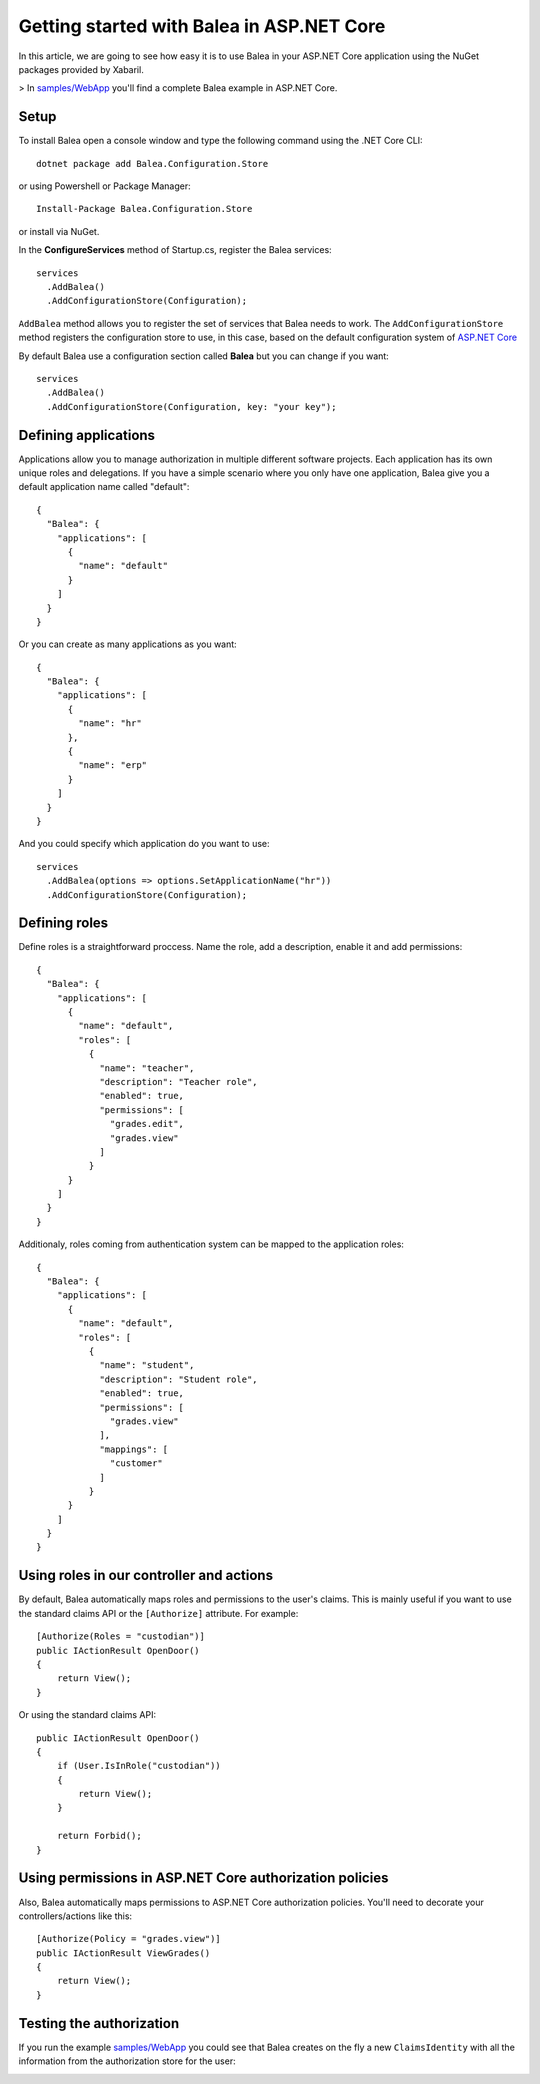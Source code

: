 Getting started with Balea in ASP.NET Core
==========================================

In this article, we are going to see how easy it is to use Balea in your ASP.NET Core application using the NuGet packages provided by Xabaril.

> In `samples/WebApp <https://github.com/Xabaril/Balea/tree/master/sample/WebApp>`_ you'll find a complete Balea example in ASP.NET Core.

Setup
-----

To install Balea open a console window and type the following command using the .NET Core CLI::

        dotnet package add Balea.Configuration.Store


or using Powershell or Package Manager::

        Install-Package Balea.Configuration.Store

or install via NuGet.

In the **ConfigureServices** method of Startup.cs, register the Balea services::

        services
          .AddBalea()
          .AddConfigurationStore(Configuration);

``AddBalea`` method allows you to register the set of services that Balea needs to work. The ``AddConfigurationStore`` method registers the configuration store to use, in this case, based on the default configuration system of `ASP.NET Core <https://docs.microsoft.com/en-us/aspnet/core/fundamentals/configuration/?view=aspnetcore-3.1>`_

By default Balea use a configuration section called **Balea** but you can change if you want::

        services
          .AddBalea()
          .AddConfigurationStore(Configuration, key: "your key");

Defining applications
--------------------

Applications allow you to manage authorization in multiple different software projects. Each application has its own unique roles and delegations. If you have a simple scenario where you only have one application, Balea give you a default application name called "default"::

        {
          "Balea": {
            "applications": [
              {
                "name": "default"
              }
            ]
          }
        }

Or you can create as many applications as you want::

        {
          "Balea": {
            "applications": [
              {
                "name": "hr"
              },
              {
                "name": "erp"
              }
            ]
          }
        }

And you could specify which application do you want to use::

        services
          .AddBalea(options => options.SetApplicationName("hr"))
          .AddConfigurationStore(Configuration);

Defining roles
--------------

Define roles is a straightforward proccess. Name the role, add a description, enable it and add permissions::

        {
          "Balea": {
            "applications": [
              {
                "name": "default",
                "roles": [
                  {
                    "name": "teacher",
                    "description": "Teacher role",
                    "enabled": true,
                    "permissions": [
                      "grades.edit",
                      "grades.view"
                    ]
                  }
              }
            ]
          }
        }

Additionaly, roles coming from authentication system can be mapped to the application roles::

        {
          "Balea": {
            "applications": [
              {
                "name": "default",
                "roles": [
                  {
                    "name": "student",
                    "description": "Student role",
                    "enabled": true,
                    "permissions": [
                      "grades.view"
                    ],
                    "mappings": [
                      "customer"
                    ]
                  }
              }
            ]
          }
        }

Using roles in our controller and actions
--------------------------------------------

By default, Balea automatically maps roles and permissions to the user's claims. This is mainly useful if you want to use the standard claims API or the ``[Authorize]`` attribute. For example::

        [Authorize(Roles = "custodian")]
        public IActionResult OpenDoor()
        {
            return View();
        }

Or using the standard claims API::

        public IActionResult OpenDoor()
        {
            if (User.IsInRole("custodian"))
            {
                return View();
            }

            return Forbid();
        }

Using permissions in ASP.NET Core authorization policies
--------------------------------------------------------

Also, Balea automatically maps permissions to ASP.NET Core authorization policies. You'll need to decorate your controllers/actions like this::

        [Authorize(Policy = "grades.view")]
        public IActionResult ViewGrades()
        {
            return View();
        }

Testing the authorization
-------------------------

If you run the example `samples/WebApp <https://github.com/Xabaril/Balea/tree/master/sample/WebApp>`_ you could see that Balea creates on the fly a new ``ClaimsIdentity`` with all the information from the authorization store for the user:

.. image:: ../images/claimsidentity.png

